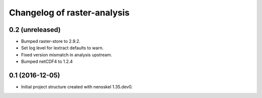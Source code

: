 Changelog of raster-analysis
===================================================


0.2 (unreleased)
----------------

- Bumped raster-store to 2.9.2.

- Set log level for lextract defaults to warn.

- Fixed version mismatch in analysis upstream.

- Bumped netCDF4 to 1.2.4


0.1 (2016-12-05)
----------------

- Initial project structure created with nensskel 1.35.dev0.
